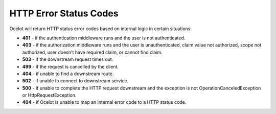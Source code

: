 HTTP Error Status Codes
=======================

Ocelot will return HTTP status error codes based on internal logic in certain situations:

- **401** - if the authentication middleware runs and the user is not authenticated.
- **403** - if the authorization middleware runs and the user is unauthenticated, claim value not authorized, scope not authorized, user doesn't have required claim, or cannot find claim.
- **503** - if the downstream request times out.
- **499** - if the request is cancelled by the client.
- **404** - if unable to find a downstream route.
- **502** - if unable to connect to downstream service.
- **500** - if unable to complete the HTTP request downstream and the exception is not OperationCanceledException or HttpRequestException.
- **404** - if Ocelot is unable to map an internal error code to a HTTP status code.

